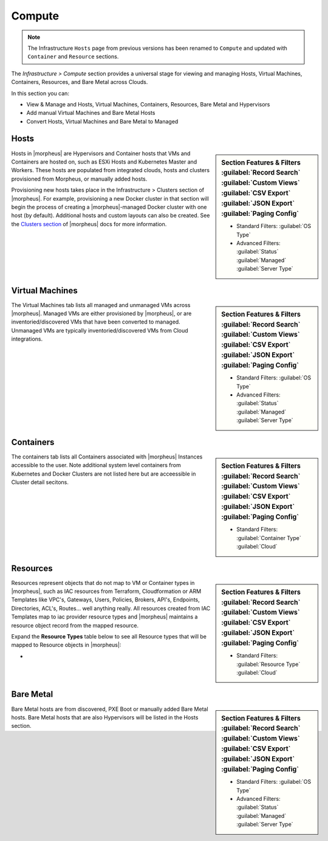 Compute
=======

.. image:: /images/infrastructure/compute/infra_compute_header_5.4.3.png

.. note:: The Infrastructure ``Hosts`` page from previous versions has been renamed to ``Compute`` and updated with ``Container`` and ``Resource`` sections.

The `Infrastructure > Compute` section provides a universal stage for viewing and managing Hosts, Virtual Machines, Containers, Resources, and Bare Metal across Clouds.

In this section you can:

* View & Manage and Hosts, Virtual Machines, Containers, Resources, Bare Metal and Hypervisors
* Add manual Virtual Machines and Bare Metal Hosts
* Convert Hosts, Virtual Machines and Bare Metal to Managed

Hosts
-----

.. image:: /images/infrastructure/compute/infra_compute_header_hosts_5.3.1.png

.. sidebar:: Section Features & Filters
    :guilabel:`Record Search` :guilabel:`Custom Views` :guilabel:`CSV Export` :guilabel:`JSON Export` :guilabel:`Paging Config`

    - Standard Filters: :guilabel:`OS Type`
    - Advanced Filters: :guilabel:`Status` :guilabel:`Managed` :guilabel:`Server Type`

Hosts in |morpheus| are Hypervisors and Container hosts that VMs and Containers are hosted on, such as ESXi Hosts and Kubernetes Master and Workers. These hosts are populated from integrated clouds, hosts and clusters provisioned from Morpheus, or manually added hosts.

Provisioning new hosts takes place in the Infrastructure > Clusters section of |morpheus|. For example, provisioning a new Docker cluster in that section will begin the process of creating a |morpheus|-managed Docker cluster with one host (by default). Additional hosts and custom layouts can also be created. See the `Clusters section <https://docs.morpheusdata.com/en/latest/infrastructure/clusters/clusters.html>`_ of |morpheus| docs for more information.

Virtual Machines
----------------
.. image:: /images/infrastructure/compute/infra_compute_header_vms_5.3.1.png

.. sidebar:: Section Features & Filters
    :guilabel:`Record Search` :guilabel:`Custom Views` :guilabel:`CSV Export` :guilabel:`JSON Export` :guilabel:`Paging Config`

    - Standard Filters: :guilabel:`OS Type`
    - Advanced Filters: :guilabel:`Status` :guilabel:`Managed` :guilabel:`Server Type`

The Virtual Machines tab lists all managed and unmanaged VMs across |morpheus|. Managed VMs are either provisioned by |morpheus|, or are inventoried/discovered VMs that have been converted to managed. Unmanaged VMs are typically inventoried/discovered VMs from Cloud integrations.

Containers
----------
.. image:: /images/infrastructure/compute/infra_compute_header_containers_5.3.1.png

.. sidebar:: Section Features & Filters
    :guilabel:`Record Search` :guilabel:`Custom Views` :guilabel:`CSV Export` :guilabel:`JSON Export` :guilabel:`Paging Config`

    - Standard Filters: :guilabel:`Container Type` :guilabel:`Cloud`

The containers tab lists all Containers associated with |morpheus| Instances accessible to the user. Note additional system level containers from Kubernetes and Docker Clusters are not listed here but are acceessible in Cluster detail secitons.

Resources
---------
.. image:: /images/infrastructure/compute/infra_compute_header_resources_5.3.1.png

.. sidebar:: Section Features & Filters
    :guilabel:`Record Search` :guilabel:`Custom Views` :guilabel:`CSV Export` :guilabel:`JSON Export` :guilabel:`Paging Config`

    - Standard Filters: :guilabel:`Resource Type` :guilabel:`Cloud`

Resources represent objects that do not map to VM or Container types in |morpheus|, such as IAC resources from Terraform, Cloudformation or ARM Templates like VPC's, Gateways, Users, Policies, Brokers, API's, Endpoints, Directories, ACL's, Routes... well anything really. All resources created from IAC Templates map to iac provider resource types and |morpheus| maintains a resource object record from the mapped resource.

Expand the **Resource Types** table below to see all Resource types that will be mapped to Resource objects in |morpheus|:

- .. toggle-header:: :header: Resource Types **Click to Expand/Hide**

    .. include:: /infrastructure/compute/resourcetypes.rst
          
Bare Metal
----------
.. image:: /images/infrastructure/compute/infra_compute_header_bm_5.3.1.png

.. sidebar:: Section Features & Filters
    :guilabel:`Record Search` :guilabel:`Custom Views` :guilabel:`CSV Export` :guilabel:`JSON Export` :guilabel:`Paging Config`

    - Standard Filters: :guilabel:`OS Type`
    - Advanced Filters: :guilabel:`Status` :guilabel:`Managed` :guilabel:`Server Type`

Bare Metal hosts are from discovered, PXE Boot or manually added Bare Metal hosts. Bare Metal hosts that are also Hypervisors will be listed in the Hosts section.
